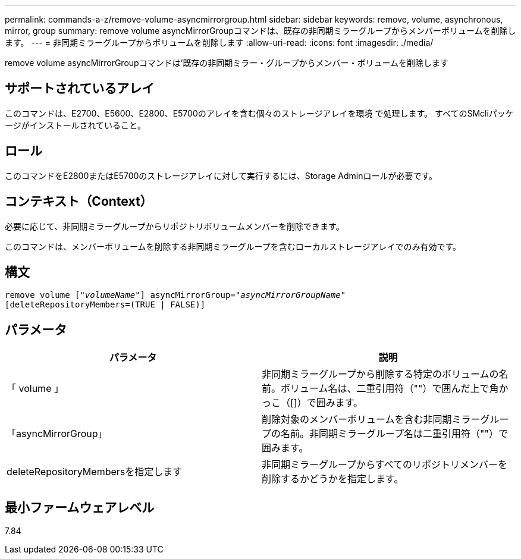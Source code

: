 ---
permalink: commands-a-z/remove-volume-asyncmirrorgroup.html 
sidebar: sidebar 
keywords: remove, volume, asynchronous, mirror, group 
summary: remove volume asyncMirrorGroupコマンドは、既存の非同期ミラーグループからメンバーボリュームを削除します。 
---
= 非同期ミラーグループからボリュームを削除します
:allow-uri-read: 
:icons: font
:imagesdir: ./media/


[role="lead"]
remove volume asyncMirrorGroupコマンドは'既存の非同期ミラー・グループからメンバー・ボリュームを削除します



== サポートされているアレイ

このコマンドは、E2700、E5600、E2800、E5700のアレイを含む個々のストレージアレイを環境 で処理します。 すべてのSMcliパッケージがインストールされていること。



== ロール

このコマンドをE2800またはE5700のストレージアレイに対して実行するには、Storage Adminロールが必要です。



== コンテキスト（Context）

必要に応じて、非同期ミラーグループからリポジトリボリュームメンバーを削除できます。

このコマンドは、メンバーボリュームを削除する非同期ミラーグループを含むローカルストレージアレイでのみ有効です。



== 構文

[listing, subs="+macros"]
----
remove volume pass:quotes[[_"volumeName"_]] asyncMirrorGroup=pass:quotes[_"asyncMirrorGroupName"_]
[deleteRepositoryMembers=(TRUE | FALSE)]
----


== パラメータ

|===
| パラメータ | 説明 


 a| 
「 volume 」
 a| 
非同期ミラーグループから削除する特定のボリュームの名前。ボリューム名は、二重引用符（""）で囲んだ上で角かっこ（[]）で囲みます。



 a| 
「asyncMirrorGroup」
 a| 
削除対象のメンバーボリュームを含む非同期ミラーグループの名前。非同期ミラーグループ名は二重引用符（""）で囲みます。



 a| 
deleteRepositoryMembersを指定します
 a| 
非同期ミラーグループからすべてのリポジトリメンバーを削除するかどうかを指定します。

|===


== 最小ファームウェアレベル

7.84
